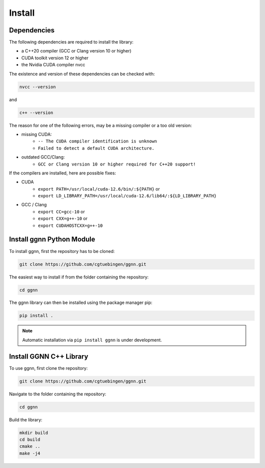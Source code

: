 Install
=======

Dependencies
------------

The following dependencies are required to install the library:

- a C++20 compiler (GCC or Clang version 10 or higher)
- CUDA toolkit version 12 or higher
- the Nvidia CUDA compiler nvcc

The existence and version of these dependencies can be checked with:

.. code-block:: console

   nvcc --version

and 

.. code-block:: console

   c++ --version

The reason for one of the following errors, may be a missing compiler or a too old version:

- missing CUDA:
   - ``-- The CUDA compiler identification is unknown``
   - ``Failed to detect a default CUDA architecture.``
- outdated GCC/Clang:
   - ``GCC or Clang version 10 or higher required for C++20 support!``

If the compilers are installed, here are possible fixes:

- CUDA
   - ``export PATH=/usr/local/cuda-12.6/bin/:${PATH}`` or
   - ``export LD_LIBRARY_PATH=/usr/local/cuda-12.6/lib64/:${LD_LIBRARY_PATH}``
- GCC / Clang
   - ``export CC=gcc-10`` or
   - ``export CXX=g++-10`` or
   - ``export CUDAHOSTCXX=g++-10``


Install ggnn Python Module
---------------------------

To install ggnn, first the repository has to be cloned:

.. code-block:: console

   git clone https://github.com/cgtuebingen/ggnn.git

The easiest way to install if from the folder containing the repository:

.. code-block:: console

   cd ggnn

The ggnn library can then be installed using the package manager pip: 

.. code-block:: console

   pip install .


.. note::
   Automatic installation via ``pip install ggnn`` is under development.


Install GGNN C++ Library
------------------------

To use ggnn, first clone the repository:

.. code-block:: console

   git clone https://github.com/cgtuebingen/ggnn.git

Navigate to the folder containing the repository:

.. code-block:: console

   cd ggnn

Build the library:

.. code-block:: console

   mkdir build
   cd build
   cmake ..
   make -j4



